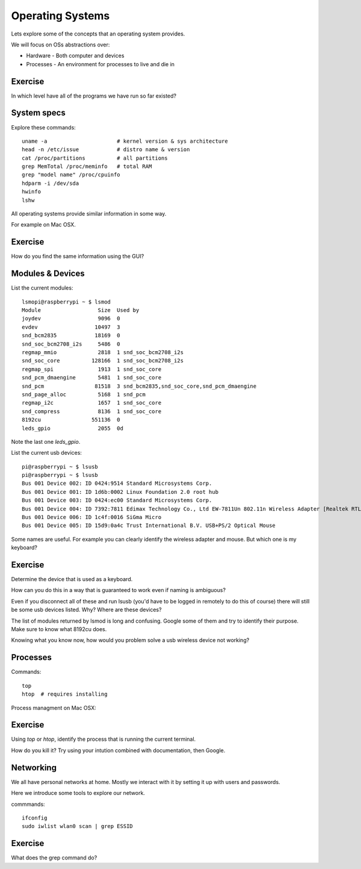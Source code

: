 Operating Systems
*****************

Lets explore some of the concepts that an operating system provides.

We will focus on OSs abstractions over:

* Hardware - Both computer and devices
* Processes - An environment for processes to live and die in

.. image:: _static/images/kernel_layout.svg

Exercise
========

In which level have all of the programs we have run so far existed?


System specs
============

Explore these commands::

    uname -a                      # kernel version & sys architecture
    head -n /etc/issue            # distro name & version
    cat /proc/partitions          # all partitions
    grep MemTotal /proc/meminfo   # total RAM
    grep "model name" /proc/cpuinfo
    hdparm -i /dev/sda
    hwinfo
    lshw


All operating systems provide similar information in some way.

For example on Mac OSX.

.. image:: _static/images/about-this-mac.png

Exercise
========

How do you find the same information using the GUI?

Modules & Devices
=================

List the current modules::

    lsmopi@raspberrypi ~ $ lsmod
    Module                  Size  Used by
    joydev                  9096  0
    evdev                  10497  3
    snd_bcm2835            18169  0
    snd_soc_bcm2708_i2s     5486  0
    regmap_mmio             2818  1 snd_soc_bcm2708_i2s
    snd_soc_core          128166  1 snd_soc_bcm2708_i2s
    regmap_spi              1913  1 snd_soc_core
    snd_pcm_dmaengine       5481  1 snd_soc_core
    snd_pcm                81518  3 snd_bcm2835,snd_soc_core,snd_pcm_dmaengine
    snd_page_alloc          5168  1 snd_pcm
    regmap_i2c              1657  1 snd_soc_core
    snd_compress            8136  1 snd_soc_core
    8192cu                551136  0
    leds_gpio               2055  0d

Note the last one `leds_gpio`.

List the current usb devices::

    pi@raspberrypi ~ $ lsusb
    pi@raspberrypi ~ $ lsusb
    Bus 001 Device 002: ID 0424:9514 Standard Microsystems Corp.
    Bus 001 Device 001: ID 1d6b:0002 Linux Foundation 2.0 root hub
    Bus 001 Device 003: ID 0424:ec00 Standard Microsystems Corp.
    Bus 001 Device 004: ID 7392:7811 Edimax Technology Co., Ltd EW-7811Un 802.11n Wireless Adapter [Realtek RTL8188CUS]
    Bus 001 Device 006: ID 1c4f:0016 SiGma Micro
    Bus 001 Device 005: ID 15d9:0a4c Trust International B.V. USB+PS/2 Optical Mouse


Some names are useful. For example you can clearly identify the wireless adapter and mouse. But which one is my keyboard?


Exercise
========

Determine the device that is used as a keyboard.

How can you do this in a way that is guaranteed to work even if naming is ambiguous?

Even if you disconnect all of these and run lsusb (you'd have to be logged in remotely to do this of course) there will still be some usb devices listed. Why? Where are these devices?

The list of modules returned by lsmod is long and confusing. Google some of them and try to identify their purpose. Make sure to know what 8192cu does.

Knowing what you know now, how would you problem solve a usb wireless device not working?

Processes
=========

Commands::

  top
  htop  # requires installing


Process managment on Mac OSX:

.. image:: _static/images/about-this-mac.png


Exercise
========

Using `top` or `htop`, identify the process that is running the current terminal.

How do you kill it? Try using your intution combined with documentation, then Google.

Networking
==========

We all have personal networks at home. Mostly we interact with it by setting it up with users and passwords.

Here we introduce some tools to explore our network.

commmands::

    ifconfig
    sudo iwlist wlan0 scan | grep ESSID

Exercise
========

What does the grep command do?
